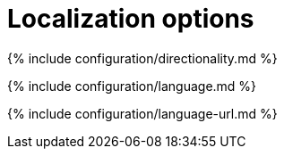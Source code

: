 = Localization options
:description: These settings configure TinyMCE's language capabilities, including right-to-left support and language Localization.
:description_short: Localize TinyMCE for your language, including directionality.

{% include configuration/directionality.md %}

{% include configuration/language.md %}

{% include configuration/language-url.md %}
